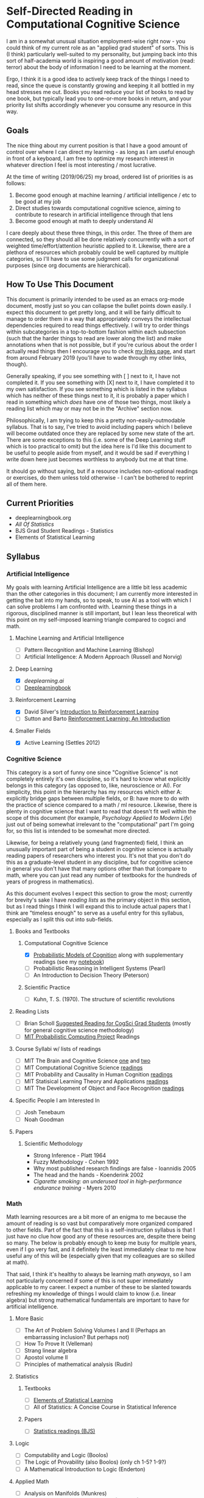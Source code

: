 * Self-Directed Reading in Computational Cognitive Science

I am in a somewhat unusual situation employment-wise right now - you could think of my current role as an "applied grad student" of sorts. This is (I think) particularly well-suited to my personality, but jumping back into this sort of half-academia world is inspiring a good amount of motivation (read: terror) about the body of information I need to be learning at the moment. 

Ergo, I think it is a good idea to actively keep track of the things I need to read, since the queue is constantly growing and keeping it all bottled in my head stresses me out. Books you read reduce your list of books to read by one book, but typically lead you to one-or-more books in return, and your priority list shifts accordingly whenever you consume any resource in this way.

** Goals

The nice thing about my current position is that I have a good amount of control over where I can direct my learning - as long as I am useful enough in front of a keyboard, I am free to optimize my research interest in whatever direction I feel is most interesting / most lucrative. 

At the time of writing (2019/06/25) my broad, ordered list of priorities is as follows:

1. Become good enough at machine learning / artificial intelligence / etc to be good at my job
2. Direct studies towards computational cognitive science, aiming to contribute to research in artificial intelligence through that lens
3. Become good enough at math to deeply understand AI

I care deeply about these three things, in this order. The three of them are connected, so they should all be done relatively concurrently with a sort of weighted time/effort/attention heuristic applied to it. Likewise, there are a plethora of resources which probably could be well captured by multiple categories, so I'll have to use some judgment calls for organizational purposes (since org documents are hierarchical).

** How To Use This Document

This document is primarily intended to be used as an emacs org-mode document, mostly just so you can collapse the bullet points down easily. I expect this document to get pretty long, and it will be fairly difficult to manage to order them in a way that appropriately conveys the intellectual dependencies required to read things effectively. I will try to order things within subcategories in a top-to-bottom fashion within each subsection (such that the harder things to read are lower along the list) and make annotations when that is not possible, but if you're curious about the order I actually read things then I encourage you to check [[http://planetbanatt.net/links.html][my links page]], and start from around February 2019 (you'll have to wade through my other links, though).

Generally speaking, if you see something with [ ] next to it, I have not completed it. If you see something with [X] next to it, I have completed it to my own satisfaction. If you see something which is listed in the syllabus which has neither of these things next to it, it is probably a paper which I read in something which /does/ have one of those two things, most likely a reading list which may or may not be in the "Archive" section now.

Philosophically, I am trying to keep this a pretty non-easily-outmodable syllabus. That is to say, I've tried to avoid including papers which I believe will become outdated once they are replaced by some new state of the art. There are some exceptions to this (i.e. some of the Deep Learning stuff which is too practical to omit) but the idea here is I'd like this document to be useful to people aside from myself, and it would be sad if everything I write down here just becomes worthless to anybody but me at that time.

It should go without saying, but if a resource includes non-optional readings or exercises, do them unless told otherwise - I can't be bothered to reprint all of them here.

** Current Priorities
   - deeplearningbook.org
   - /All Of Statistics/
   - BJS Grad Student Readings - Statistics
   - Elements of Statistical Learning

** Syllabus

*** Artificial Intelligence

My goals with learning Artificial Intelligence are a little bit less academic than the other categories in this document; I am currently more interested in getting the bat into my hands, so to speak, to use AI as a tool with which I can solve problems I am confronted with. Learning these things in a rigorous, disciplined manner is still important, but I lean less theoretical with this point on my self-imposed learning triangle compared to cogsci and math.

**** Machine Learning and Artificial Intelligence
     - [ ] Pattern Recognition and Machine Learning (Bishop)
     - [ ] Artificial Intelligence: A Modern Approach (Russell and Norvig)

**** Deep Learning
     - [X] [[deeplearning.ai]]
     - [ ] [[https://www.deeplearningbook.org/][Deeplearningbook]]

**** Reinforcement Learning
     - [X] David Silver's [[https://www.youtube.com/watch?v%3D2pWv7GOvuf0&list%3DPLqYmG7hTraZDM-OYHWgPebj2MfCFzFObQ][Introduction to Reinforcement Learning]]
     - [ ] Sutton and Barto [[http://incompleteideas.net/book/the-book-2nd.html][Reinforcement Learning: An Introduction]]

**** Smaller Fields
     - [X] Active Learning (Settles 2012)

*** Cognitive Science

This category is a sort of funny one since "Cognitive Science" is not completely entirely it's own discipline, so it's hard to know what explicitly belongs in this category (as opposed to, like, neuroscience or AI). For simplicity, this point in the hierarchy has my resources which either A: explicitly bridge gaps between multiple fields, or B: have more to do with the practice of science compared to a math / ml resource. Likewise, there is plenty in cognitive science that I want to read that doesn't fit well within the scope of this document (for example, /Psychology Applied to Modern Life/) just out of being somewhat irrelevant to the "computational" part I'm going for, so this list is intended to be somewhat more directed.

Likewise, for being a relatively young (and fragmented) field, I think an unusually important part of being a student in cognitive science is actually reading papers of researchers who interest you. It's not that you don't do this as a graduate-level student in any discipline, but for cognitive science in general you don't have that many options other than that (compare to math, where you can just read any number of textbooks for the hundreds of years of progress in mathematics).

As this document evolves I expect this section to grow the most; currently for brevity's sake I have /reading lists/ as the primary object in this section, but as I read things I think I will expand this to include actual papers that I think are "timeless enough" to serve as a useful entry for this syllabus, especially as I split this out into sub-fields.

**** Books and Textbooks
***** Computational Cognitive Science
      - [X] [[https://probmods.org/][Probabilistic Models of Cognition]] along with supplementary readings (see my [[http://planetbanatt.net/articles/probmods.html][notebook]])
      - [ ] Probabilistic Reasoning in Intelligent Systems (Pearl)
      - [ ] An Introduction to Decision Theory (Peterson)

***** Scientific Practice
      - [ ] Kuhn, T. S. (1970). The structure of scientific revolutions

**** Reading Lists
     - [ ] Brian Scholl [[http://perception.yale.edu/Brian/misc/musings/bjs-suggested-reading.html][Suggested Reading for CogSci Grad Students]] (mostly for general cognitive science methodology)
     - [ ] [[http://probcomp.csail.mit.edu/reading-list/][MIT Probabilistic Computing Project]] Readings

**** Course Syllabi w/ lists of readings
     - [ ] MIT The Brain and Cognitive Science [[https://ocw.mit.edu/courses/brain-and-cognitive-sciences/9-011-the-brain-and-cognitive-sciences-i-fall-2002/readings/][one]] and [[https://ocw.mit.edu/courses/brain-and-cognitive-sciences/9-012-the-brain-and-cognitive-sciences-ii-spring-2006/readings/][two]]
     - [ ] MIT Computational Cognitive Science [[https://ocw.mit.edu/courses/brain-and-cognitive-sciences/9-66j-computational-cognitive-science-fall-2004/readings/][readings]]
     - [ ] MIT Probability and Causality in Human Cognition [[https://ocw.mit.edu/courses/brain-and-cognitive-sciences/9-916-a-probability-and-causality-in-human-cognition-spring-2003/readings/][readings]]
     - [ ] MIT Statisical Learning Theory and Applications [[https://ocw.mit.edu/courses/brain-and-cognitive-sciences/9-520-statistical-learning-theory-and-applications-spring-2006/readings/][readings]]
     - [ ] MIT The Development of Object and Face Recognition [[https://ocw.mit.edu/courses/brain-and-cognitive-sciences/9-675-the-development-of-object-and-face-recognition-spring-2006/readings/][readings]]

**** Specific People I am Interested In
     - [ ] Josh Tenebaum
     - [ ] Noah Goodman

**** Papers

***** Scientific Methodology
      - Strong Inference - Platt 1964
      - Fuzzy Methodology - Cohen 1992
      - Why most published research findings are false - Ioannidis 2005
      - The head and the hands - Koenderink 2002
      - /Cigarette smoking: an underused tool in high-performance endurance training/ - Myers 2010

*** Math

Math learning resources are a bit more of an enigma to me because the amount of reading is so vast but comparatively more organized compared to other fields. Part of the fact that this is a self-instruction syllabus is that I just have no clue how good any of these resources are, despite there being so many. The below is probably enough to keep me busy for multiple years, even if I go very fast, and it definitely the least immediately clear to me how useful any of this will be (especially given that my colleagues are so skilled at math). 

That said, I think it's healthy to always be learning math /anyways/, so I am not particularly concerned if some of this is not super immediately applicable to my career. I expect a number of these to be slanted towards refreshing my knowledge of things I would claim to know (i.e. linear algebra) but strong mathematical fundamentals are important to have for artificial intelligence.

**** More Basic
     - [ ] The Art of Problem Solving Volumes I and II (Perhaps an embarrassing inclusion? But perhaps not)
     - [ ] How To Prove It (Velleman)
     - [ ] Strang linear algebra
     - [ ] Apostol volume II
     - [ ] Principles of mathematical analysis (Rudin)

**** Statistics
***** Textbooks
      - [ ] [[https://web.stanford.edu/~hastie/Papers/ESLII.pdf][Elements of Statistical Learning]]
      - [ ] All of Statistics: A Concise Course in Statistical Inference 
***** Papers
      - [ ] [[http://perception.yale.edu/Brian/misc/musings/bjs-suggested-reading.html][Statistics readings (BJS)]]
      
**** Logic
    - [ ] Computability and Logic (Boolos)
    - [ ] The Logic of Provability (also Boolos) (only ch 1-5? 1-9?)
    - [ ] A Mathematical Introduction to Logic (Enderton)

**** Applied Math
     - [ ] Analysis on Manifolds (Munkres)
     - [ ] Mathematics for Computer Science (Lehman)
     - [ ] Lambda-Calculus and Combinators (Hindley)
     - [ ] Basic Category Theory for Computer Scientists (Pierce)
     - [ ] Topology (Munkres)
     - [ ] Introduction to the Theory of Computation (Sipser)
     - [ ] Principles of Model Checking (Baier)

**** Reference
     - [ ] The Princeton Companion of Mathematics

** Other Resources

This part of the document I think is a lot more backwards-view compared to the "syllabus" section, but there are a number of things that I consider genuinely useful resources despite their relatively informal or unusual formats (i.e. not textbooks, papers, or lectures). 

*** Videos
    - 3Blue1Brown's youtube channel is genuinely one of the best resources I've ever seen for developing visual intuition for mathematical concepts. In particular his sequences on Machine Learning, Linear Algebra, and Calculus are very watchable and would be starting points for any student of any of these fields.

*** Books
    - Godel, Escher, Bach: An Eternal Golden Braid (honestly required reading for anybody interested in cognitive science at all, level of computational rigor aside)


** Archive

I will place things in here which I do not think belong in the main syllabus anymore, namely completed reading lists which I have pulled out the more relevant papers from for somebody interested in the intersection between AI and Cognitive Science.
